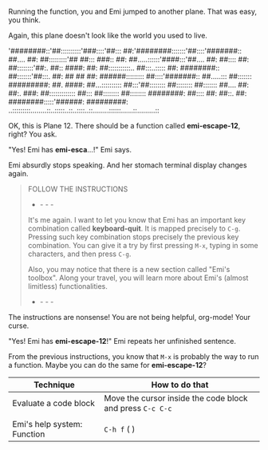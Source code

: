 Running the function, you and Emi jumped to another plane. That was easy, you think.

Again, this plane doesn't look like the world you used to live.

'########::'##::::::::::'###::::'##::: ##:'########:::::::'##::::'#######::
 ##.... ##: ##:::::::::'## ##::: ###:: ##: ##.....::::::'####:::'##.... ##:
 ##:::: ##: ##::::::::'##:. ##:: ####: ##: ##:::::::::::.. ##:::..::::: ##:
 ########:: ##:::::::'##:::. ##: ## ## ##: ######::::::::: ##::::'#######::
 ##.....::: ##::::::: #########: ##. ####: ##...:::::::::: ##:::'##::::::::
 ##:::::::: ##::::::: ##.... ##: ##:. ###: ##::::::::::::: ##::: ##::::::::
 ##:::::::: ########: ##:::: ##: ##::. ##: ########:::::'######: #########:
..:::::::::........::..:::::..::..::::..::........::::::......::.........::

OK, this is Plane 12. There should be a function called *emi-escape-12*, right? You ask.

"Yes! Emi has *emi-esca*...!" Emi says.

Emi absurdly stops speaking. And her stomach terminal display changes again.

#+BEGIN_QUOTE
FOLLOW THE INSTRUCTIONS
- - - -
It's me again. I want to let you know that Emi has an important key combination called *keyboard-quit*. It is mapped precisely to ~C-g~. Pressing such key combination stops precisely the previous key combination. You can give it a try by first pressing ~M-x~, typing in some characters, and then press ~C-g~.

Also, you may notice that there is a new section called "Emi's toolbox". Along your travel, you will learn more about Emi's (almost limitless) functionalities.
- - - -
#+END_QUOTE

The instructions are nonsense! You are not being helpful, org-mode! Your curse.

"Yes! Emi has *emi-escape-12*!" Emi repeats her unfinished sentence.

From the previous instructions, you know that ~M-x~ is probably the way to run a function. Maybe you can do the same for *emi-escape-12*?

#+Recap: Emi's toolbox

|-----------------------------+-----------------------------------------------------------|
| Technique                   | How to do that                                            |
|-----------------------------+-----------------------------------------------------------|
| Evaluate a code block       | Move the cursor inside the code block and press ~C-c C-c~ |
|                             |                                                           |
| Emi's help system: Function | ~C-h f~ (\C\ontrol \h\elp \f\unction)                     |
|-----------------------------+-----------------------------------------------------------|
